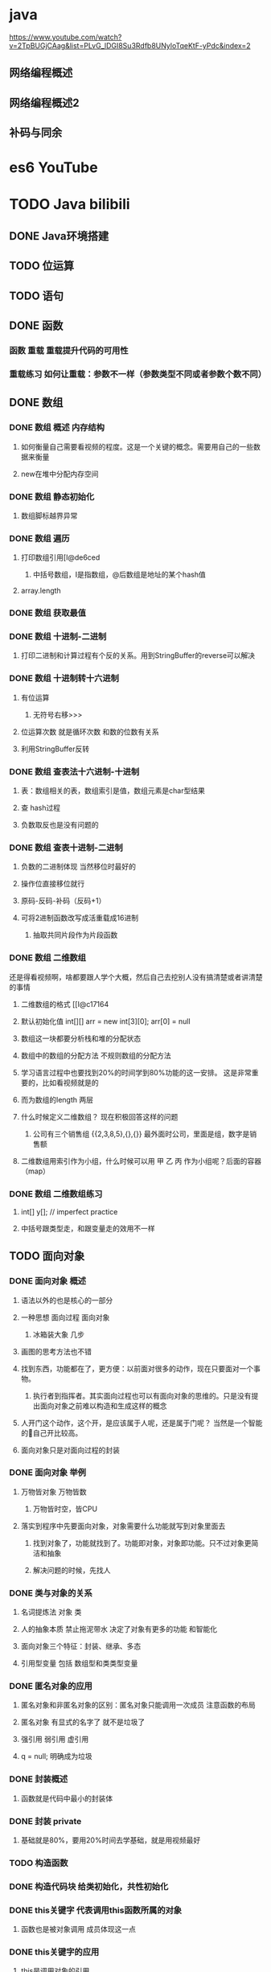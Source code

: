 * java

  https://www.youtube.com/watch?v=2TpBUGjCAag&list=PLvG_lDGI8Su3Rdfb8UNyloTqeKtF-yPdc&index=2

** 网络编程概述
** 网络编程概述2
   :LOGBOOK:
   CLOCK: [2019-04-16 Tue 14:56]
   :END:

** 补码与同余
* es6 YouTube
* TODO Java bilibili
** DONE Java环境搭建
** TODO 位运算
** TODO 语句
** DONE 函数
*** 函数 重载 重载提升代码的可用性
*** 重载练习 如何让重载：参数不一样（参数类型不同或者参数个数不同）
** DONE 数组
*** DONE 数组 概述 内存结构
**** 如何衡量自己需要看视频的程度。这是一个关键的概念。需要用自己的一些数据来衡量
**** new在堆中分配内存空间
*** DONE 数组 静态初始化
**** 数组脚标越界异常
*** DONE 数组 遍历
**** 打印数组引用[I@de6ced
***** 中括号数组，I是指数组，@后数组是地址的某个hash值
**** array.length
*** DONE 数组 获取最值
*** DONE 数组 十进制-二进制
**** 打印二进制和计算过程有个反的关系。用到StringBuffer的reverse可以解决
*** DONE 数组 十进制转十六进制
**** 有位运算
***** 无符号右移>>>
**** 位运算次数 就是循环次数 和数的位数有关系
**** 利用StringBuffer反转
*** DONE 数组 查表法十六进制-十进制
**** 表：数组相关的表，数组索引是值，数组元素是char型结果
**** 查 hash过程
**** 负数取反也是没有问题的
*** DONE 数组 查表十进制-二进制
**** 负数的二进制体现 当然移位时最好的
**** 操作位直接移位就行
**** 原码-反码-补码（反码+1）
**** 可将2进制函数改写成活重载成16进制
***** 抽取共同片段作为片段函数
*** DONE 数组 二维数组

还是得看视频啊，啥都要跟人学个大概，然后自己去挖别人没有搞清楚或者讲清楚的事情

**** 二维数组的格式 [[I@c17164
**** 默认初始化值 int[][] arr = new int[3][0]; arr[0] = null
**** 数组这一块都要分析栈和堆的分配状态
**** 数组中的数组的分配方法 不规则数组的分配方法
**** 学习语言过程中也要找到20%的时间学到80%功能的这一安排。 这是非常重要的，比如看视频就是的
**** 而为数组的length 两层
**** 什么时候定义二维数组？ 现在积极回答这样的问题
***** 公司有三个销售组 {{2,3,8,5},{},{}} 最外面时公司，里面是组，数字是销售额
**** 二维数组用索引作为小组，什么时候可以用 甲 乙 丙 作为小组呢？后面的容器（map）
*** DONE 数组 二维数组练习
**** int[] y[];  // imperfect practice
**** 中括号跟类型走，和跟变量走的效用不一样
** TODO 面向对象
*** DONE 面向对象 概述
**** 语法以外的也是核心的一部分
**** 一种思想 面向过程 面向对象
***** 冰箱装大象 几步
**** 画图的思考方法也不错
**** 找到东西，功能都在了，更方便：以前面对很多的动作，现在只要面对一个事物。
***** 执行者到指挥者。其实面向过程也可以有面向对象的思维的。只是没有提出面向对象之前难以构造和生成这样的概念
**** 人开门这个动作，这个开，是应该属于人呢，还是属于门呢？ 当然是一个智能的🚪自己开比较高。
**** 面向对象只是对面向过程的封装
*** DONE 面向对象 举例
**** 万物皆对象 万物皆数
***** 万物皆时空，皆CPU
**** 落实到程序中先要面向对象，对象需要什么功能就写到对象里面去
***** 找到对象了，功能就找到了。功能即对象，对象即功能。只不过对象更简洁和抽象
***** 解决问题的时候，先找人
*** DONE 类与对象的关系
**** 名词提炼法 对象 类
**** 人的抽象本质 禁止拖泥带水 决定了对象有更多的功能 和智能化
**** 面向对象三个特征：封装、继承、多态
**** 引用型变量 包括 数组型和类类型变量
*** DONE 匿名对象的应用
**** 匿名对象和非匿名对象的区别：匿名对象只能调用一次成员 注意函数的布局
**** 匿名对象 有显式的名字了 就不是垃圾了
**** 强引用 弱引用 虚引用
**** q = null; 明确成为垃圾
*** DONE 封装概述
**** 函数就是代码中最小的封装体
*** DONE 封装 private
**** 基础就是80%，要用20%时间去学基础，就是用视频最好
*** TODO 构造函数
*** DONE 构造代码块 给类初始化，共性初始化
*** DONE this关键字 代表调用this函数所属的对象
**** 函数也是被对象调用 成员体现这一点
*** DONE this关键字的应用
**** this是调用对象的引用
*** DONE this关键字在构造函数间调用
**** 看视频是20%，自己看书应该属于80%的实践，不要搞错了
**** 复用构造函数 构造函数间调用只能用this语句：this()或者this(name)
**** this语句只能定义在构造函数第一行
***** 初始化先执行构造函数初始化
*** DONE static关键字
**** 若相关
***** 只能修饰成员不能修饰局部
***** 不仅可以被对象，还可以被类名调用
***** 传智播客的同学们共享一个饮水机
***** 特有内容随着对象存储
***** 特殊的内存：方法区/数据区/共享区，方法，共享数据
**** 关键
***** 随着类加载而加载
****** 类进内存时，已经为static内容开辟好空间
****** static随着类的消失而消失
***** 优先对象存在
***** 所有对象共享
**** 问题 无法从静态上下文中获取非静态变量
***** 调用静态方法是没有对象的。没有创建对象的时候使用静态方法调用了实例属性就会报这个错误
***** 内存中不存在对象，也不存在实例属性
***** 静态方法只能访问静态成员
***** 静态方法中不能出现this字样
***** 静态方法不能定义this super字样
*** DONE main函数
**** 主函数修饰符
***** public 访问权限最大
***** static 随着类加载就存在了
***** void
***** main
***** String[] args 的意义来类似理解：命令行如何转化到参数
***** 重载main调用的还是参数类型为String[] 的main函数
***** 虚拟机要的主函数形式很确定
*** DONE 静态什么时候使用
**** 静态变量：共享数据
**** DONE 静态函数：功能内部没有访问到 对象特有数据 或 非静态成员
*** DONE 静态的应用 工具类
**** 应用程序中共用的功能
**** 理解后的可取代的代码是指数级
**** 自动编译
**** 指定目录和当前目录
**** 没有必要创建对象再使用类
***** 对象是封装数据的
***** 防止别人建立工具类对象，私有化构造函数 浪费堆内存
****** 为什么构造函数私有化
***** swap 不提供数据 能隐藏的隐藏 只暴露你需要的
*** DONE 帮助文档制作javadoc
**** 工具类的分发
**** java API 文档
**** C语言和Linux以后也多看看视频。工具都用视频解决，然后工作化为工具解决。其他就是或看书，或工具解决。
**** 另外，分析时候文档的作用。逐渐提升起来。很能让自己提升分析能力。 线性分析能力，即文本撰写能力和应用。
*** DONE 静态代码块
**** 角度出发/线性区分/就是这里啊/突然有一种万物皆字的感觉/融会贯通
***** 作用角度
****** 适用的业务场景
***** 代码角度
****** 随着类加载执行，只执行一次（加载一般堆代码而言，所以其实空间归类就是广义抽象）
***** 编写者角度
****** 选择时机编写和更好编写，也可为代码阶段
**** 考题
***** 静态代码块 给 类初始化
***** 构造代码块 给 堆初始化
***** 构造函数
*** DONE 对象的初始化过程
**** 栈区
***** 0，栈中有Ｐ
***** 1，加载.class文件到内存中（在这步之前栈中有p了
**** 方法区 方法区优先于对象存在
***** 2'静态代码块 类初始化
**** 堆区
***** 3，开辟堆区域 获取内存地址
***** 4，建立对象特有属性 默认初始化特有属性
***** 5，特有属性初始化 显性初始化
***** 6，构造代码块初始化
***** 7，构造函数初始化
**** 栈区
***** 8，对象 引用赋值
*** DONE 对象调用成员过程
**** 对象调用
**** 成员
**** 从堆和栈分析
*** DONE 单例设计模式 自己说清楚才是最重要的
**** 设计模式与框架
*** DONE 单例设计模式二 写就是为了用单例 所以饿汉式比较好
**** 饿汉式
**** 懒汉式 延迟加载 懒 就是 延迟
**** 饿汉式 多线程下是没有问题的 懒汉式代码比较多
***** 第一遍看视频 达到的效果 以后看到知道就行了 不要求会写
***** 读书笔记 是 阅读 和 写作 之间的桥梁
*** DONE 继承 概述一
**** 继承 共性 代码复用 成本 面向代码编写者 子继承父关键是继承
***** 有关系 继承
***** 不要为了获取类功能和简化代码去继承 而是有 所属关系 is a
**** 面向对象是一种思想
**** 类本身就是抽象行为 高级抽象类
*** 继承 概述二
*** 异常 概述